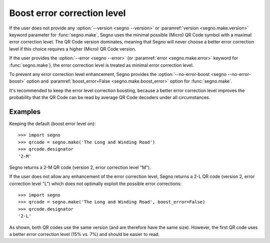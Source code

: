 Boost error correction level
============================

If the user does not provide any :option:`--version <segno --version>` or
:paramref:`version <segno.make.version>` keyword parameter for :func:`segno.make`,
Segno uses the minimal possible (Micro) QR Code symbol with a maximal error
correction level. The QR Code version dominates, meaning that Segno will never
choose a better error correction level if this choice requires a higher (Micro)
QR Code version.

If the user provides the :option:`--error <segno --error>` (or
:paramref:`error <segno.make.error>` keyword for :func:`segno.make`), the error
correction level is treated as minimal error correction level.

To prevent any error correction level enhancement, Segno provides the
:option:`--no-error-boost <segno --no-error-boost>` option and
:paramref:`boost_error=False <segno.make.boost_error>` option for :func:`segno.make`.

It's recommended to keep the error level correction boosting, because
a better error correction level improves the probability that the QR Code can be
read by average QR Code decoders under all circumstances.


Examples
--------

Keeping the default (boost error level on)::

    >>> import segno
    >>> qrcode = segno.make('The Long and Winding Road')
    >>> qrcode.designator
    '2-M'

Segno returns a 2-M QR code (version 2, error correction level "M").

.. image:: _static/boost_example1.svg
    :alt: 2-M QR code encoding 'The Long and Winding Road'


If the user does not allow any enhancement of the error correction level, Segno
returns a 2-L QR code (version 2, error correction level "L") which does not
optimally exploit the possible error corrections::

    >>> import segno
    >>> qrcode = segno.make('The Long and Winding Road', boost_error=False)
    >>> qrcode.designator
    '2-L'

.. image:: _static/boost_example2.svg
    :alt: 2-L QR Code encoding 'The Long and Winding Road'


As shown, both QR codes use the same version (and are therefore have the same size).
However, the first QR code uses a better error correction level (15% vs. 7%) and
should be easier to read.
